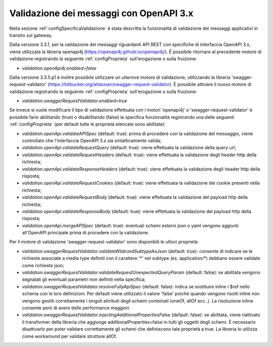 .. _configAvanzataValidazione:

Validazione dei messaggi con OpenAPI 3.x
~~~~~~~~~~~~~~~~~~~~~~~~~~~~~~~~~~~~~~~~~

Nella sezione :ref:`configSpecificaValidazione` è stata descritta la funzionalità di validazione dei messaggi applicativi in transito sul gateway.

Dalla versione 3.3.1, per la validazione dei messaggi riguardanti API REST con specifiche di interfaccia OpenAPI 3.x, viene utilizzata la libreria openapi4j (https://openapi4j.github.io/openapi4j/).
È possibile ritornare al precedente motore di validazione registrando la seguente :ref:`configProprieta` sull'erogazione o sulla fruizione:

- *validation.openApi4j.enabled=false*

Dalla versione 3.3.5.p1 è inoltre possibile utilizzare un ulteriore motore di validazione, utilizzando la libreria 'swagger-request-validator' (https://bitbucket.org/atlassian/swagger-request-validator).
È possibile attivare il nuovo motore di validazione registrando la seguente :ref:`configProprieta` sull'erogazione o sulla fruizione:

- *validation.swaggerRequestValidator.enabled=true*

Se invece si vuole modificare il tipo di validazione effettuata con i motori 'openapi4j' o 'swagger-request-validator' è possibile farlo abilitando (true) o disabilitando (false) la specifica funzionalità registrando una delle seguenti :ref:`configProprieta` (per default tutte le proprietà elencate sono abilitate):

- *validation.openApi.validateAPISpec* (default: true): prima di procedere con la validazione del messaggio, viene controllato che l'interfaccia OpenAPI 3.x sia sintatticamente valida;
- *validation.openApi.validateRequestQuery* (default: true): viene effettuata la validazione della query url;
- *validation.openApi.validateRequestHeaders* (default: true): viene effettuata la validazione degli header http della richiesta;
- *validation.openApi.validateResponseHeaders* (default: true): viene effettuata la validazione degli header http della risposta;
- *validation.openApi.validateRequestCookies* (default: true): viene effettuata la validazione dei cookie presenti nella richiesta;
- *validation.openApi.validateRequestBody* (default: true): viene effettuata la validazione del payload http della richiesta;
- *validation.openApi.validateResponseBody* (default: true): viene effettuata la validazione del payload http della risposta;
- *validation.openApi.mergeAPISpec* (default: true): eventuali schemi esterni json o yaml vengono aggiunti all'OpenAPI principale prima di procedere con la validazione.

Per il motore di validazione 'swagger-request-validator' sono disponibili le ultiori proprietà:

- *validation.swaggerRequestValidator.validateWildcardSubtypeAsJson* (default: true): consente di indicare se le richieste associate a media type definiti con il carattere '\*' nel subtype (es. application/\*) debbano essere validate come richieste json;
- *validation.swaggerRequestValidator.validateRequestUnexpectedQueryParam* (default: false): se abilitata vengono segnalati gli eventuali parametri non definiti nella specifica;
- *validation.swaggerRequestValidator.resolveFullyApiSpec* (default: false): indica se sostituire inline i $ref nello schema con le loro definizioni. Per default viene utilizzato il valore 'false' poichè quando vengono risolti inline non vengono gestiti correttamente i singoli attributi degli schemi combinati (oneOf, allOf ecc..). La risoluzione inline consente però di avere delle performance maggiori.
- *validation.swaggerRequestValidator.injectingAdditionalPropertiesFalse* (default: false): se abilitata, viene riattivato il transformer della libreria che aggiunge additionalProperties=false in tutti gli oggetti degli schemi. È necessario disattivarlo per poter validare correttamente gli schemi che definiscono tale proprietà a true. La libreria lo utilizza come workaround per validare strutture allOf. 

